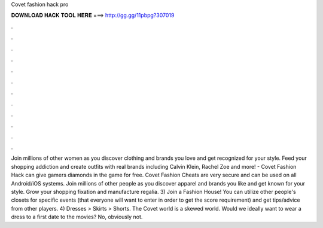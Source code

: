 Covet fashion hack pro

𝐃𝐎𝐖𝐍𝐋𝐎𝐀𝐃 𝐇𝐀𝐂𝐊 𝐓𝐎𝐎𝐋 𝐇𝐄𝐑𝐄 ===> http://gg.gg/11pbpg?307019

.

.

.

.

.

.

.

.

.

.

.

.

Join millions of other women as you discover clothing and brands you love and get recognized for your style. Feed your shopping addiction and create outfits with real brands including Calvin Klein, Rachel Zoe and more! - Covet Fashion Hack can give gamers diamonds in the game for free. Covet Fashion Cheats are very secure and can be used on all Android/iOS systems. Join millions of other people as you discover apparel and brands you like and get known for your style. Grow your shopping fixation and manufacture regalia. 3) Join a Fashion House! You can utilize other people's closets for specific events (that everyone will want to enter in order to get the score requirement) and get tips/advice from other players. 4) Dresses > Skirts > Shorts. The Covet world is a skewed world. Would we ideally want to wear a dress to a first date to the movies? No, obviously not.